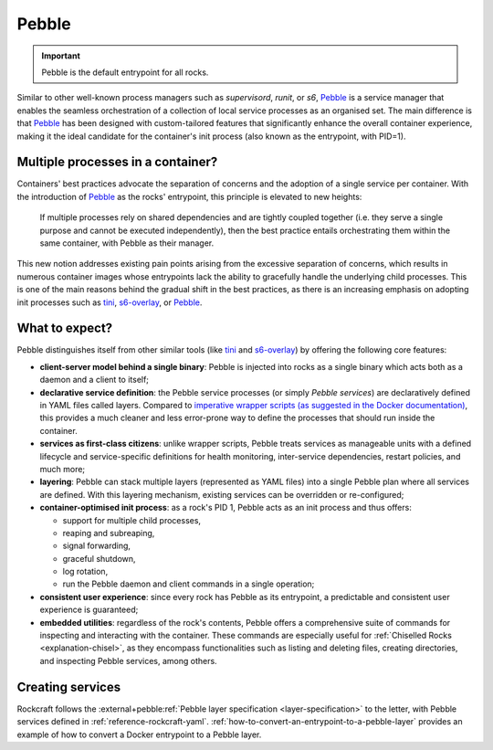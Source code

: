 .. _explanation-pebble:

Pebble
======

.. important::

    Pebble is the default entrypoint for all rocks.

Similar to other well-known process managers such as *supervisord*, *runit*, or
*s6*, `Pebble`_ is a service manager that enables the seamless orchestration of
a collection of local service processes as an organised set. The main difference
is that `Pebble`_ has been designed with custom-tailored features that
significantly enhance the overall container experience, making it the ideal
candidate for the container's init process (also known as the entrypoint,
with PID=1).

Multiple processes in a container?
~~~~~~~~~~~~~~~~~~~~~~~~~~~~~~~~~~

Containers' best practices advocate the separation of concerns and the adoption
of a single service per container. With the introduction of `Pebble`_ as the
rocks' entrypoint, this principle is elevated to new heights:

    If multiple processes rely on shared dependencies and are tightly coupled
    together (i.e. they serve a single purpose and cannot be executed
    independently), then the best practice entails orchestrating them within the
    same container, with Pebble as their manager.

This new notion addresses existing pain points arising from the excessive
separation of concerns, which results in numerous container images whose
entrypoints lack the ability to gracefully handle the underlying child
processes. This is one of the main reasons behind the gradual shift in the best
practices, as there is an increasing emphasis on adopting init processes such
as `tini`_, `s6-overlay`_, or `Pebble`_.

What to expect?
~~~~~~~~~~~~~~~

Pebble distinguishes itself from other similar tools (like `tini`_ and
`s6-overlay`_) by offering the following core features:

* **client-server model behind a single binary**: Pebble is injected into
  rocks as a single binary which acts both as a daemon and a client to itself;
* **declarative service definition**: the Pebble service processes (or simply
  *Pebble services*) are declaratively defined in YAML files called layers.
  Compared to `imperative wrapper scripts (as suggested in the Docker
  documentation)`_, this provides a much cleaner and less error-prone way
  to define the processes that should run inside the container.
* **services as first-class citizens**: unlike wrapper scripts, Pebble
  treats services as manageable units with a defined lifecycle and
  service-specific definitions for health monitoring, inter-service
  dependencies, restart policies, and much more;
* **layering**: Pebble can stack multiple layers (represented as YAML files)
  into a single Pebble plan where all services are defined. With this layering
  mechanism, existing services can be overridden or re-configured;
* **container-optimised init process**: as a rock's PID 1, Pebble acts as an
  init process and thus offers:

  * support for multiple child processes,
  * reaping and subreaping,
  * signal forwarding,
  * graceful shutdown,
  * log rotation,
  * run the Pebble daemon and client commands in a single operation;
* **consistent user experience**: since every rock has Pebble as its
  entrypoint, a predictable and consistent user experience is guaranteed;
* **embedded utilities**: regardless of the rock's contents, Pebble offers a
  comprehensive suite of commands for inspecting and interacting with the
  container. These commands are especially useful for :ref:`Chiselled Rocks
  <explanation-chisel>`, as they encompass functionalities such as listing and
  deleting files, creating directories, and inspecting Pebble services,
  among others.

Creating services
~~~~~~~~~~~~~~~~~

Rockcraft follows the :external+pebble:ref:`Pebble layer specification
<layer-specification>` to the letter, with Pebble services defined in
:ref:`reference-rockcraft-yaml`. :ref:`how-to-convert-an-entrypoint-to-a-pebble-layer`
provides an example of how to convert a Docker entrypoint to a Pebble layer.


.. _Pebble: https://github.com/canonical/pebble
.. _tini: https://github.com/krallin/tini
.. _s6-overlay: https://github.com/just-containers/s6-overlay
.. _imperative wrapper scripts (as suggested in the Docker documentation): https://docs.docker.com/engine/containers/multi-service_container/#use-a-wrapper-script
